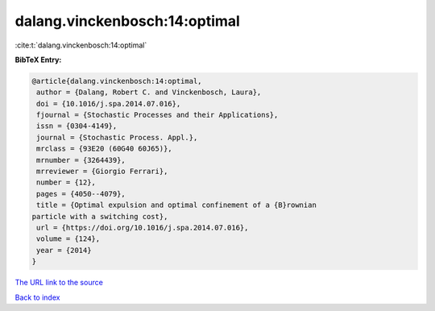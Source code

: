 dalang.vinckenbosch:14:optimal
==============================

:cite:t:`dalang.vinckenbosch:14:optimal`

**BibTeX Entry:**

.. code-block:: bibtex

   @article{dalang.vinckenbosch:14:optimal,
    author = {Dalang, Robert C. and Vinckenbosch, Laura},
    doi = {10.1016/j.spa.2014.07.016},
    fjournal = {Stochastic Processes and their Applications},
    issn = {0304-4149},
    journal = {Stochastic Process. Appl.},
    mrclass = {93E20 (60G40 60J65)},
    mrnumber = {3264439},
    mrreviewer = {Giorgio Ferrari},
    number = {12},
    pages = {4050--4079},
    title = {Optimal expulsion and optimal confinement of a {B}rownian
   particle with a switching cost},
    url = {https://doi.org/10.1016/j.spa.2014.07.016},
    volume = {124},
    year = {2014}
   }
`The URL link to the source <ttps://doi.org/10.1016/j.spa.2014.07.016}>`_


`Back to index <../By-Cite-Keys.html>`_
